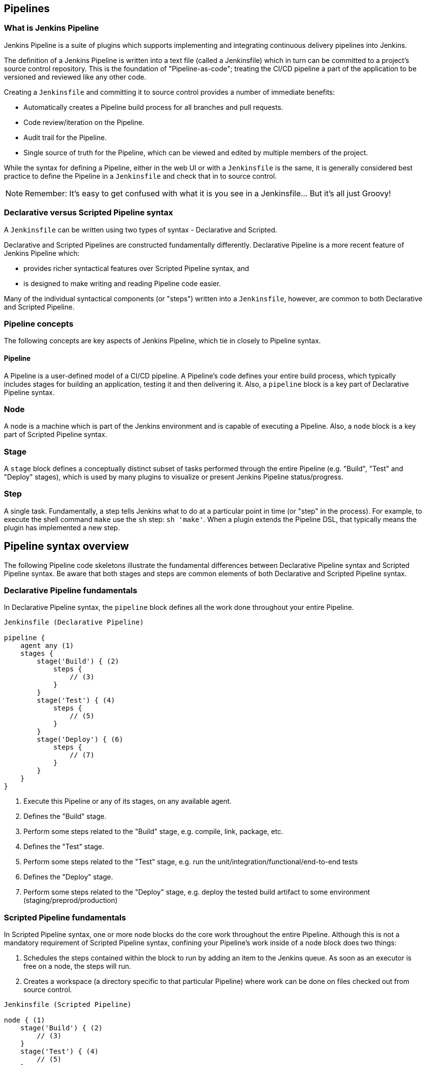 == Pipelines

=== What is Jenkins Pipeline

Jenkins Pipeline is a suite of plugins which supports implementing and integrating continuous delivery pipelines into Jenkins. 

The definition of a Jenkins Pipeline is written into a text file (called a Jenkinsfile) which in turn can be committed to a project's source control repository. This is the foundation of "Pipeline-as-code"; treating the CI/CD pipeline a part of the application to be versioned and reviewed like any other code.

Creating a `Jenkinsfile` and committing it to source control provides a number of immediate benefits:

- Automatically creates a Pipeline build process for all branches and pull requests.
- Code review/iteration on the Pipeline.
- Audit trail for the Pipeline.
- Single source of truth for the Pipeline, which can be viewed and edited by multiple members of the project.

While the syntax for defining a Pipeline, either in the web UI or with a `Jenkinsfile` is the same, it is generally considered best practice to define the Pipeline in a `Jenkinsfile` and check that in to source control.

NOTE: Remember: It's easy to get confused with what it is you see in a Jenkinsfile... But it's all just Groovy! 

=== Declarative versus Scripted Pipeline syntax

A `Jenkinsfile` can be written using two types of syntax - Declarative and Scripted.

Declarative and Scripted Pipelines are constructed fundamentally differently. Declarative Pipeline is a more recent feature of Jenkins Pipeline which:

- provides richer syntactical features over Scripted Pipeline syntax, and
- is designed to make writing and reading Pipeline code easier.

Many of the individual syntactical components (or "steps") written into a `Jenkinsfile`, however, are common to both Declarative and Scripted Pipeline.

=== Pipeline concepts

The following concepts are key aspects of Jenkins Pipeline, which tie in closely to Pipeline syntax.

==== Pipeline

A Pipeline is a user-defined model of a CI/CD pipeline. A Pipeline’s code defines your entire build process, which typically includes stages for building an application, testing it and then delivering it.
Also, a `pipeline` block is a key part of Declarative Pipeline syntax.

=== Node

A node is a machine which is part of the Jenkins environment and is capable of executing a Pipeline.
Also, a `node` block is a key part of Scripted Pipeline syntax.

=== Stage

A `stage` block defines a conceptually distinct subset of tasks performed through the entire Pipeline (e.g. "Build", "Test" and "Deploy" stages), which is used by many plugins to visualize or present Jenkins Pipeline status/progress.

=== Step

A single task. Fundamentally, a step tells Jenkins what to do at a particular point in time (or "step" in the process). For example, to execute the shell command `make` use the `sh` step: `sh 'make'`. When a plugin extends the Pipeline DSL, that typically means the plugin has implemented a new step.

== Pipeline syntax overview

The following Pipeline code skeletons illustrate the fundamental differences between Declarative Pipeline syntax and Scripted Pipeline syntax.
Be aware that both stages and steps are common elements of both Declarative and Scripted Pipeline syntax.

=== Declarative Pipeline fundamentals

In Declarative Pipeline syntax, the `pipeline` block defines all the work done throughout your entire Pipeline.

[source,groovy]
----
Jenkinsfile (Declarative Pipeline)

pipeline {
    agent any (1)
    stages {
        stage('Build') { (2)
            steps {
                // (3)
            }
        }
        stage('Test') { (4)
            steps {
                // (5)
            }
        }
        stage('Deploy') { (6)
            steps {
                // (7)
            }
        }
    }
}
----

1. Execute this Pipeline or any of its stages, on any available agent.
2. Defines the "Build" stage.
3. Perform some steps related to the "Build" stage, e.g. compile, link, package, etc.
4. Defines the "Test" stage.
5. Perform some steps related to the "Test" stage, e.g. run the unit/integration/functional/end-to-end tests
6. Defines the "Deploy" stage.
7. Perform some steps related to the "Deploy" stage, e.g. deploy the tested build artifact to some environment (staging/preprod/production) 

=== Scripted Pipeline fundamentals

In Scripted Pipeline syntax, one or more node blocks do the core work throughout the entire Pipeline. Although this is not a mandatory requirement of Scripted Pipeline syntax, confining your Pipeline’s work inside of a node block does two things:

1. Schedules the steps contained within the block to run by adding an item to the Jenkins queue. As soon as an executor is free on a node, the steps will run.
2. Creates a workspace (a directory specific to that particular Pipeline) where work can be done on files checked out from source control.

[source,groovy]
----
Jenkinsfile (Scripted Pipeline)

node { (1)
    stage('Build') { (2)
        // (3)
    }
    stage('Test') { (4)
        // (5)
    }
    stage('Deploy') { (6)
        // (7)
    }
}
----

1. Execute this Pipeline or any of its stages, on any available agent.
2. Defines the "Build" stage. stage blocks are optional in Scripted Pipeline syntax. However, implementing stage blocks in a Scripted Pipeline provides clearer visualization of each `stage’s subset of tasks/steps in the Jenkins UI.
3. Perform some steps related to the "Build" stage, e.g. compile, link, package, etc.
4. Defines the "Test" stage.
5. Perform some steps related to the "Test" stage, e.g. run the unit/integration/functional/end-to-end tests
6. Defines the "Deploy" stage.
7. Perform some steps related to the "Deploy" stage, e.g. deploy the tested build artifact to some environment (staging/preprod/production) 

=== Pipeline example

Here is an example of a Jenkinsfile using Declarative Pipeline syntax:

[source,groovy]
----
Jenkinsfile (Declarative Pipeline)

pipeline { (1)
    agent any (2)
    stages {
        stage('Build') { (3)
            steps { (4)
                sh 'make' (5)
            }
        }
        stage('Test'){
            steps {
                sh 'make check'
                junit 'reports/**/*.xml' (6)
            }
        }
        stage('Deploy') {
            steps {
                sh 'make publish'
            }
        }
    }
}
----

1. pipeline is Declarative Pipeline-specific syntax that defines a "block" containing all content and instructions for executing the entire Pipeline.
2. agent is Declarative Pipeline-specific syntax that instructs Jenkins to allocate an executor (on a node) and workspace for the entire Pipeline.
3. `stage` is a syntax block that describes a stage of this Pipeline.
4. steps is Declarative Pipeline-specific syntax that describes the steps to be run in this `stage`.
5. `sh` is a Pipeline step (provided by the Pipeline: Nodes and Processes plugin) that executes the given shell command.
6. `junit` is another a Pipeline step (provided by the JUnit plugin) for aggregating test reports.
7. `node` is Scripted Pipeline-specific syntax that instructs Jenkins to execute this Pipeline (and any stages contained within it), on any available agent/node. This is effectively equivalent to `agent` in Declarative Pipeline-specific syntax.

